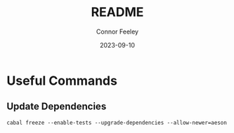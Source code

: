#+title: README
#+author: Connor Feeley
#+date: 2023-09-10
* Useful Commands
** Update Dependencies

#+begin_src shell
cabal freeze --enable-tests --upgrade-dependencies --allow-newer=aeson
#+end_src
